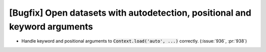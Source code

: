 [Bugfix] Open datasets with autodetection, positional and keyword arguments
===========================================================================

* Handle keyword and positional arguments to :code:`Context.load('auto', ...)`
  correctly. (:issue:`936`, :pr:`938`)
